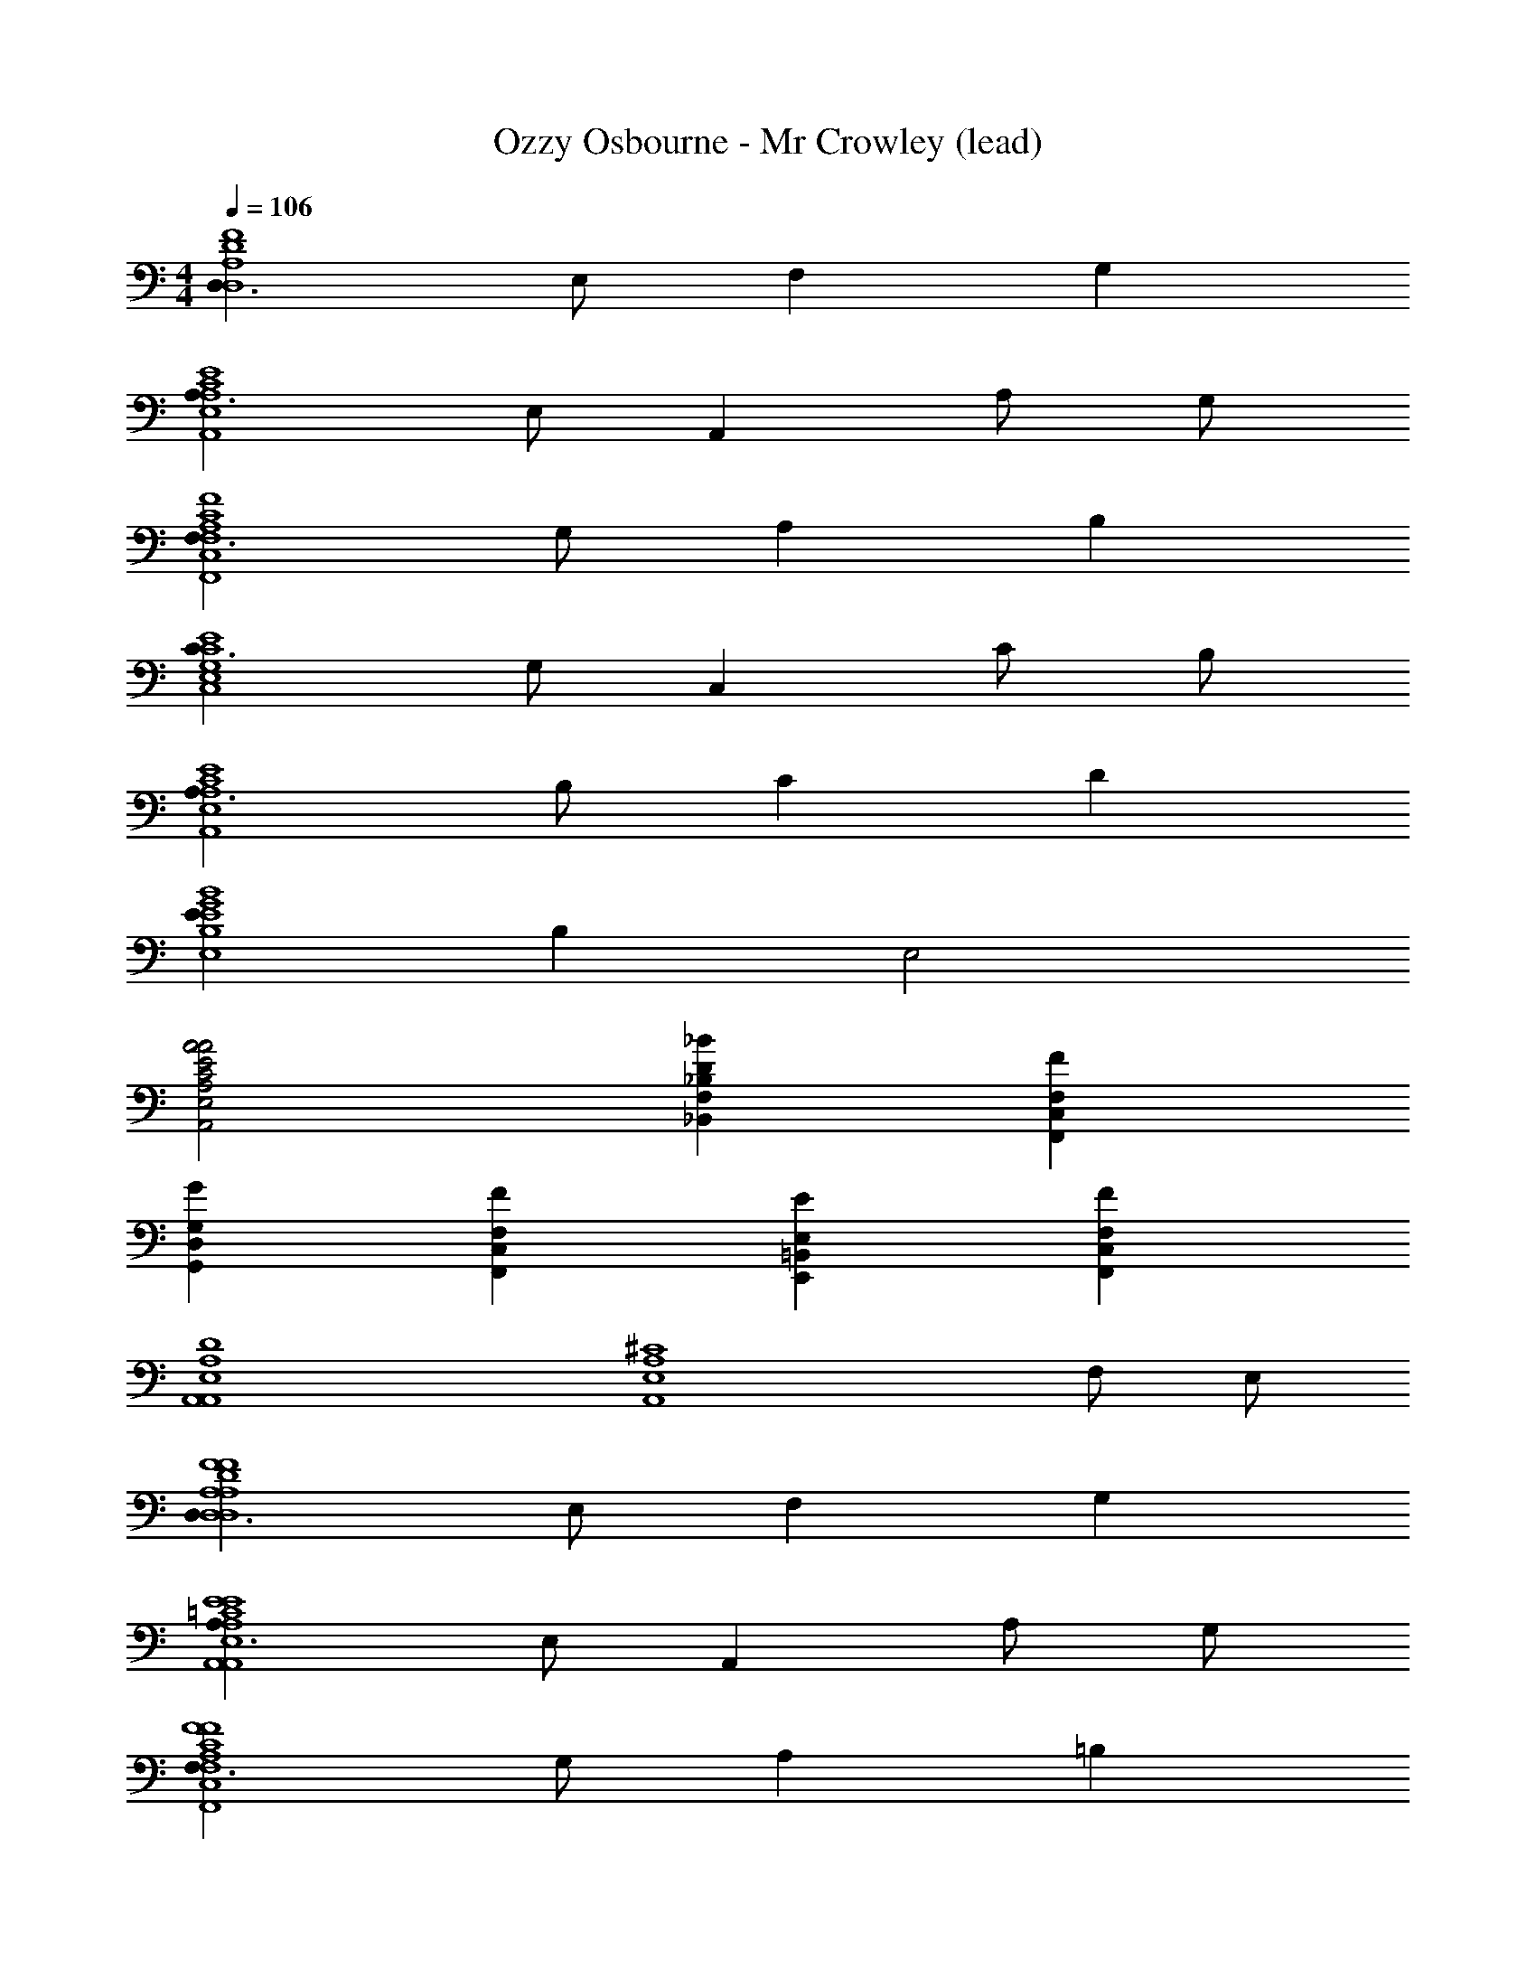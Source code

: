 X: 1
T: Ozzy Osbourne - Mr Crowley (lead)
Z: ABC Generated by Starbound Composer
L: 1/4
M: 4/4
Q: 1/4=106
K: C
[D,3/D,4A,4D4F4] E,/ F, G, 
[A,3/A,,4E,4A,4C4E4] E,/ A,, A,/ G,/ 
[F,3/F,,4C,4F,4A,4C4F4] G,/ A, B, 
[C3/C,4E,4G,4C4E4] G,/ C, C/ B,/ 
[A,3/A,,4E,4A,4C4E4] B,/ C D 
[EE,4B,4E4G4B4] B, E,2 
[A,,2E,2A,2C2E2A2A2] [_B,,F,_B,D_B] [F,,C,F,F] 
[G,,D,G,G] [F,,C,F,F] [E,,=B,,E,E] [F,,C,F,F] 
[A,,4E,4A,4D4A,,4] 
[z3A,,4E,4A,4^C4] F,/ E,/ 
[D,3/D,4A,4D4F4D,4A,4D4F4] E,/ F, G, 
[A,3/A,,4E,4A,4=C4E4A,,4E,4A,4C4E4] E,/ A,, A,/ G,/ 
[F,3/F,,4C,4F,4A,4C4F4F,,4C,4F,4A,4C4F4] G,/ A, =B, 
[C3/C,4E,4G,4C4E4C,4E,4G,4C4E4] G,/ C, C/ B,/ 
[A,3/A,,4E,4A,4C4E4A,,4E,4A,4C4E4] B,/ C D 
[EE,4B,4E4G4=B4E,4B,4E4G4B4] B, E,2 
[A,,2E,2A,2C2E2A2A2A,,2E,2A,2C2E2A2] [_B,,F,_B,D_BB,,F,B,D] [F,,C,F,FFF,,C,F,A,CF] 
[G,,D,G,=B,DGGG,,D,G,B,DG] [F,,C,F,A,CFFF,,C,F,A,CF] [E,,=B,,E,^G,B,EEE,,B,,E,G,B,E] [F,,C,F,A,CFFF,,C,F,A,CF] 
[A,,4E,4A,4D4A4d4A,,4E,4A,4D4] 
[A,,4E,4A,4^C4A4^c4A,,4E,4A,4C4] 
[D,2A,2D2F2D,2A,2D2F2D,,2] z/ [z/6A,,/] [z7/12A,,2/3] [z/12F,,3/4] F,,2/3 
[D,2A,2D2D,,2D,4A,4D4F4] z/ [E,,/=C3/] D,, 
[_B,,F,_B,_B,,,B,,4] [z/B,FB] [B,,/F,/B,/B,,,/] z/ B,,/ [B,,/8B,,,/4B,FB] z/8 [C,/8C,,/4] z/8 [B,,/8B,,,/4] z/8 [A,,/8A,,,/4] z/8 
[B,,,/B,,F,B,] z/ [z/B,FB] [B,,,/B,,3/F,3/B,3/] z [C,CC,,] 
[D,2A,2D2F2D,,2] z/ [z/6A,,/E,/] [z7/12A,,2/3] [z/12F,,3/4C,3/4] F,,2/3 
[D,2A,2D2D,,3] z/ [z/D,3/] D,, 
[B,,,/B,,F,B,] z [B,,/F,/B,/B,,,/] z/ B,,/4 z/4 [B,,/4B,,,/4] [C,/4C,,/4] [B,,/4B,,,/4] [A,,/4A,,,/4] 
[B,,,/B,,F,B,] z [B,,,/B,,3/F,3/B,3/] z [z/B,,,] B,,/ 
[C,=G,CC,,] E,,,/ [G,,,/C,3/G,3/C3/] A,,,/ G,,,/ E,,,/ [C,/G,/C/G,,,/] 
C,,/ E,,,/ E,,,/ [D,/4G,,,/] E,/4 [G,/C/E/A,,,/] G,,,/ [A,/C/F/E,,,/] G,,,/ 
[D,A,DD,,] [z/D,,] [z/D,2A,2D2] D,, D,,/ [A,,/A,,,/] 
[G,/4D,,] A,/4 [C/E/] [D/F/D,,/] [C/E/A,,,/] [D/8F/8E,,] [E3/8G3/8] z/ [DFD,,] 
[C,G,CEC,,] E,,,/ [G,,,/C,3/G,3/C3/E3/] A,,,/ G,,,/ E,,,/ [C,/G,/C/E/A,,,/] 
C,,/ E,,,/ E,,,/ [C,/4G,,,/] C,/4 [A,,,/C,G,C] G,,,/ [E,,,/C,G,C] G,,,/ 
[B,,,/B,,F,B,] B,,,/ [B,,,/B,,2F,2B,2] B,,,/ B,,,/ B,,,/ [B,,/F,/B,/B,,,/] [A,,/A,,,/] 
[A,,,/A,,4A,,4A,,4E,4A,4] A,,,/ A,,,3 
[D,2A,2D2F2D,,2] z/ [z/6A,,/] [z7/12A,,2/3] [z/12F,,3/4] F,,2/3 
[D,2A,2D2D,,2] z/ [D,,/C3/] D,,/ C,,/ 
[B,,F,B,B,,,] z/ [B,,/F,/B,/B,,,/] z/ B,,/ [B,,/4B,,,/4] [C,/4C,,/4] [B,,/4B,,,/4] [A,,/4A,,,/4] 
[B,,,/B,,F,B,] z [B,,,/B,,3/F,3/B,3/] z [C,C,,] 
[D,2A,2D2D,,2] z/ [z/6A,,/] [z7/12A,,2/3] [z/12F,,3/4] F,,2/3 
[D,2A,2D2D,,3] z/ [z/D,3/] D,, 
[B,,,/B,,F,B,] z [B,,/F,/B,/B,,,/] z/ B,,/ [B,,/4B,,,/4] [C,/4C,,/4] [B,,/4B,,,/4] [A,,/4A,,,/4] 
[B,,,/B,,F,B,] z [B,,,/B,,3/F,3/B,3/] z [z/B,,,] B,,/4 z/4 
[C,G,CC,,] E,,,/ [G,,,/C,3/G,3/C3/] A,,,/ G,,,/ E,,,/ [C,/G,/C/G,,,/] 
C,,/ E,,,/ E,,,/ [D,/4G,,,/] E,/4 [G,/C/E/A,,,/] G,,,/ [A,/C/F/E,,,/] G,,,/ 
[D,A,DD,,] [z/D,,] [z/D,2A,2D2] D,, D,,/ A,,,/ 
[D/4D,,] ^D/4 =D/4 C/4 [D/4D,,/] C/4 [B,/4A,,,/] C/4 [B,/4E,,] A,/4 G,/4 F,/4 [G,/4D,,] F,/4 E,/4 D,/4 
[C,G,CEC,,] E,,,/ [G,,,/C,3/G,3/C3/] A,,,/ G,,,/ E,,,/ [C,/G,/C/A,,,/] 
C,,/ E,,,/ E,,,/ [C,/4G,,,/] C,/4 [C,/G,/C/A,,,/] G,,,/ [C,/G,/C/E,,,/] G,,,/ 
[B,,F,B,B,,,] [B,,,B,,3F,3B,3] B,,, B,,,/ C,,/ 
[A,,,3A,,4] B,,,/ C,,/ 
[G/6D,,D,3A,3D3F3] A/6 d/6 =c/6 A/6 G/6 [z/6D,,/] A/6 d/6 [c/6D,,/] A/6 G/6 [z/6D,,] A/6 d/6 c/6 A/6 G/6 [z/6D,,/D,A,DF] A/6 d/6 [c/6C,,/] A/6 d/6 
[f/6B,,,B,,3F,3B,3D3] d/6 c/6 d/6 c/6 A/6 [c/6B,,,/] A/6 G/6 [A/6B,,,/4] [z/12G/6] [z/12B,,,/4] F/6 [G/6B,,,] F/6 D/6 F/6 D/6 C/6 [D/6B,,/F,/B,/D/B,,,/] C/6 A,/6 [C/6A,,/4D,/4G,/4=B,/4B,,,/] [z/12A,/6] [z/12A,,/4D,/4G,/4B,/4] C/6 
[D/6C,,C,C,3G,3C3E3] C/6 D/6 F/6 F/6 F/6 [G/6C,,/] A/6 G/6 [A/6C,,/] A/6 c/6 [f/6C,,] f/6 ^g/6 =g/6 f/6 a/6 [^g/8C,G,CEC,,] ^f/8 _b/8 a/8 =g/8 =b/8 _b/8 g/8 
[D,3/A,3/D3/F3/c'3/D,,3/] [c'/4D,/A,/D/F/D,,/] d'/4 [c'/4D,A,DFD,,] z3/4 [z/D,A,DFC,,] c'/6 a/6 c'/6 
[a/6B,,3/F,3/_B,3/D3/B,,,3/] b/6 a/6 g/6 e/6 g/6 e/6 =f/6 e/6 [B,,,/4g3/8B,,/F,/B,/D/] [z/8B,,,/4] [D,/8G,/8=B,/8] [b/6B,,F,_B,DB,,,] a/6 g/6 a/8 g/8 f/8 e/8 [d/6B,,/F,/B,/D/B,,,/] e/6 d/6 [c/6A,,/4D,/4G,/4=B,/4B,,,/] [z/12d/6] [z/12A,,/4D,/4G,/4B,/4] c/6 
[A/6E,,,3/E,,3E,3_B,3D3G3] c/6 B/6 G/6 F/6 G/6 E/8 D/8 [z/4E3/4] E,,,/4 E,,,/4 E,,, [E,,,/D,] [z/6E,,,/] g/6 z/6 
[A,,,/A,,E,A,^CE] A,,,/ [A,,/E,/A,/D/E/=B,/g/A,,,/] [A,,/E,/A,/D/E/B,/g/A,,,/] [A,,/E,/A,/D/E/B,/g/A,,,/] [A,,/E,/A,/D/E/f/A,,,/] [e3/16A,,/E,/A,/D/E/A,,,/] f3/16 [z/8e/4] [z/8A,,/E,/A,/D/E/A,,,/] d3/16 e3/16 
[A,,,/A,,3E,3A,3C3E3d3] A,,,/ A,,,/ A,,,/ A,,,/ A,,,/ [z/4A,,,/A,,D,G,B,] [z/4B,3/4] E,,,/ 
[f/6D,,D,3/A,3/D3/F3/] d/6 c/6 d/6 c/6 d/6 [f/6D,,/] d/6 d/6 [d/6D,/A,/D/F/D,,/] c/6 d/6 [f/6D,A,DFD,,] d/6 c/6 d/6 c/6 A/6 [f/6D,A,DFD,,] d/6 c/6 d/6 c/6 d/6 
[f/6B,,,3/B,,3F,3_B,3D3] d/6 c/6 d/6 c/6 d/6 f/6 d/6 c/6 [d/6B,,,/4] [z/12c/6] [z/12B,,,/4] A/6 [f/6B,,,] d/6 c/6 d/6 c/6 A/6 [f/6B,,F,B,DB,,,] d/6 c/6 d/6 c/6 A/6 
[d/6C,,3/C,3G,3=C3E3] A/6 c/6 A/6 B/6 G/6 A/6 G/6 F/6 [E/6C,,/] F/6 E/6 [G/6C,,] E/6 F/6 G/6 F/6 E/6 [A/6C,G,CEC,,] B/6 A/6 G/4 A/4 
[D,,3/D,2A,2D2F2G2] D,,/ [D,A,DFGD,,] [C,G,CGC,,] 
[F/4B,,,3/B,,3F,3B,3D3] D3/4 D/ [D/4B,,,/4] [C/4B,,,/4] [F/4B,,,] E/4 D/4 C/4 [A,/4B,,/F,/B,/D/B,,,] ^G,/4 [=G,/4E,,/] F,/4 
[G,/4E,,,3/E,,3E,3B,3D3G3] ^G,/4 =G,/4 F,/4 G,/4 F,/4 [D,/4E,,,/4] [^C,/4E,,,/4] [G,/4E,,,/] F,/4 [D,/4E,,,/] =C,/4 [D,/4E,,/E,/B,/D/G/E,,,/] F,/4 [A,,/D,/G,/=B,/D,/E,,,/] 
[A,,,/A,,E,A,^CEE,] A,,,/ [A,,,/A,,E,A,CEE,] A,,,/ [A,,,/A,,E,A,DEE,] A,,,/ [A,,,/E,3/4A,,E,A,DE] [z/4A,,,/] C,/4 
[A,,E,A,CEA,,,A,,4] z3 
[D,2A,2D2F2D,,2] z/ [z/6A,,/] [z7/12A,,2/3] [z/12F,,3/4] F,,2/3 
[D,2A,2D2D,,2] z/ [E,,/A,,3/D,3/G,3/] D,, 
[B,,F,_B,B,,,] z/ [B,,/F,/B,/B,,,/] z/ B,,/ [B,,/4B,,,/4] [C,/4C,,/4] [B,,/4B,,,/4] [A,,/4A,,,/4] 
[B,,,/B,,F,B,] z [B,,,/B,,3/F,3/B,3/] z [C,C,,] 
[D,2A,2D2F2D,,2] z/ [z/6A,,/] [z7/12A,,2/3] [z/12F,,3/4] F,,2/3 
[D,2A,2D2D,,3] z/ [z/A,,3/D,3/G,3/] D,, 
[B,,,/B,,F,B,] z [B,,/F,/B,/B,,,/] z/ B,,/ [B,,/4B,,,/4] [C,/4C,,/4] [B,,/4B,,,/4] [A,,/4A,,,/4] 
[B,,,/B,,F,B,] z [B,,,/B,,3/F,3/B,3/] z [B,,B,,,] 
[C,G,=CC,,] E,,,/ [G,,,/C,3/G,3/C3/] A,,,/ G,,,/ E,,,/ [C,/G,/C/G,,,/] 
C,,/ E,,,/ E,,,/ [D,/4G,,,/] E,/4 [G,/C/E/A,,,/] G,,,/ [A,/C/F/E,,,/] G,,,/ 
[D,A,DD,,] [z/D,,] [z/D,3/A,3/D3/] D,, [D,/D,,/] [A,,/A,,,/] 
[D,/4D,,] E,/4 F,/4 G,/4 [A,/8D,,/] G,/8 F,/4 [G,/4A,,,/] A,/4 [B,/4E,,] C/4 D/8 E/8 F/4 [G/4D,,] A/4 B/ 
[C,G,CC,,] E,,,/ [G,,,/C,G,C] A,,,/ [C,/G,/C/G,,,/] E,,,/ [C,/G,/C/A,,,/] 
C,,/ E,,,/ E,,,/ [C,/4G,,,/] C,/4 [C,/G,/C/A,,,/] G,,,/ [C,/G,/C/E,,,/] G,,,/ 
[B,,,/B,,F,B,] B,,,/ [B,,,/B,,2F,2B,2] B,,,/ B,,,/ B,,,/ [B,,,/B,,F,B,] B,,,/ 
[A,,,2/3A,,E,] A,,,2/3 A,,,2/3 A,,,/3 z/3 A,,,/3 B,,,/3 B,,,/3 z/3 
[D,,D,3A,3D3F3] [z/8D,,] [D,/4E/4] [A,/4F/4] [D/4G/4] [z/8F/A/] [z3/8D,,] [E/G/] [z/8D/F/] [z3/8D,A,DFD,,] [A,/E/] z/8 
[B,,,F,3/B,3/D3/D3/B,,3F,3B,3D3] B,,,/ [A/F/B,,,/] [E/B,,,/G] B,,,/ [D,/4B,,/F,/B,/D/B,,,/] E,/4 [A,,/4D,/4G,/4=B,/4G,/4B,,,/4] [A,,/4D,/4G,/4B,/4A,/4B,,,/4] 
[C,G,C,,C,3G,3C3E3] [z/8C,,/] [C,/4G/4] [z/8E,/4A/4] [z/8C,,/] [G,/4B/4] [z/8E/c/] [z3/8C,,/] [z/8D/B/] [z3/8C,,/] [z/8C/A/] [z3/8C,,/C,G,CE] [z/8C,/G/] A,,,/4 C,,/4 
[D,,D,3/A,3/D3/A3/D,3A,3D3F3] D,,/ [G/B/D,,/] [D,,F2A2] [D,A,DFC,,] 
[B,,,B,,3F,3_B,3D3] [z/8B,,,/] [B,,/4D/4] [z/8F,/4E/4] [z/8B,,,/] [B,/4F/4] [z/8D/G/] [z3/8B,,,] [C/F/] [z/8B,/E/] [z3/8B,,/F,/B,/D/B,,,/] [z/8F,/D/] [A,,/4D,/4G,/4=B,/4B,,,/] [A,,/4D,/4G,/4B,/4] 
[C,3/G,3/_B,3/E3/B,3/E,,,3/C,4G,4B,4E4] [F/A/E,,,/] [E,,,E2G2] E,,,/ E,,,/ 
[A,,,/^CEA,,4E,4A,4C4] A,,,/ [A,,,/DF] A,,,/ [A,,,/EG] A,,,/ [A,,,/FA] A,,,/ 
[A,,,/EG] A,,,/ [A,,,/DF] A,,,/ [A,,,/C2E2] A,,,/ A,,,/ A,,,/ 
[D,,D,3A,3D3F3] [z/8D,,] [D,/4E/4] [A,/4F/4] [D/4G/4] [z/8F/A/] [z3/8D,,] [E/G/] [z/8D/F/] [z3/8D,A,DFD,,] [A,/E/] z/8 
[B,,,F,3/B,3/D3/D3/B,,3F,3B,3D3] B,,,/ [A/F/B,,,/] [E/B,,,/G] B,,,/ [D,/4B,,/F,/B,/D/B,,,/] E,/4 [A,,/4D,/4G,/4=B,/4G,/4B,,,/4] [A,,/4D,/4G,/4B,/4A,/4B,,,/4] 
[C,G,C,,C,3G,3=C3E3] [z/8C,,/] [C,/4G/4] [z/8E,/4A/4] [z/8C,,/] [G,/4B/4] [z/8E/c/] [z3/8C,,/] [z/8D/B/] [z3/8C,,/] [z/8C/A/] [z3/8C,,/C,G,CE] [z/8C,/G/] A,,,/4 C,,/4 
[D,,D,3/A,3/D3/A3/D,3A,3D3F3] D,,/ [G/B/D,,/] [D,,F2A2] [D,A,DFC,,] 
[B,,,B,,3F,3_B,3D3] [z/8B,,,/] [B,,/4D/4] [z/8F,/4E/4] [z/8B,,,/] [B,/4F/4] [z/8D/G/] [z3/8B,,,] [C/F/] [z/8B,/E/] [z3/8B,,/F,/B,/D/B,,,/] [z/8F,/D/] [A,,/4D,/4G,/4=B,/4B,,,/] [A,,/4D,/4G,/4B,/4] 
[C,3/G,3/_B,3/E3/B,3/E,,,3/C,4G,4B,4E4] [F/A/E,,,/] [E,,,E2G2] E,,,/ E,,,/ 
[A,,,/^CEA,,4E,4A,4C4] A,,,/ [A,,,/DF] A,,,/ [A,,,/EG] A,,,/ [A,,,/FA] A,,,/ 
[A,,,/EG] A,,,/ [A,,,/DF] A,,,/ [A,,,/C2E2] A,,,/ A,,,/ A,,,/ 
[a/6D,,/D,3A,3D3F3] f/6 d/6 [a/6D,,/] f/6 d/6 [a/6D,,/4] [z/12f/6] [z/12D,,/4] d/6 [a/6D,,/4] [z/12f/6] [z/12D,,/4] d/6 [a/6D,,/] f/6 d/6 [a/6D,,/] f/6 d/6 [a/6D,,/4D,A,DF] [z/12f/6] [z/12D,,/4] d/6 [a/6D,,/4] [z/12f/6] [z/12D,,/4] d/6 
[b/6G,,,/G,,3F,3B,3D3] f/6 d/6 [b/6G,,,/4] [z/12f/6] [z/12G,,,/4] d/6 [b/6G,,,/4] [z/12f/6] [z/12G,,,/4] d/6 [b/6G,,,/4] [z/12f/6] [z/12G,,,/4] d/6 [b/6G,,,/] f/6 d/6 [b/6G,,,/4] [z/12f/6] [z/12G,,,/4] d/6 [b/6G,,,/4G,,F,B,D] [z/12f/6] [z/12G,,,/4] d/6 [b/6G,,,/4] [z/12f/6] [z/12G,,,/4] d/6 
[g/6C,,/C,3G,3=C3E3] e/6 c/6 [g/6C,,/4] [z/12e/6] [z/12C,,/4] c/6 [g/6C,,/4] [z/12e/6] [z/12C,,/4] c/6 [g/6C,,/4] [z/12e/6] [z/12C,,/4] c/6 [g/6C,,/] e/6 c/6 [g/6C,,/4] [z/12e/6] [z/12C,,/4] c/6 [g/6C,,/4C,G,CE] [z/12e/6] [z/12C,,/4] c/6 [g/6C,,/4] [z/12e/6] [z/12C,,/4] c/6 
[a/6F,,,/F,,3C,3F,3A,3C3F3] f/6 c/6 [a/6F,,,/4] [z/12f/6] [z/12F,,,/4] c/6 [a/6F,,,/4] [z/12f/6] [z/12F,,,/4] c/6 [b/6F,,,/4] [z/12f/6] [z/12F,,,/4] c/6 [a/6F,,,/] f/6 c/6 [a/6F,,,/4] [z/12f/6] [z/12F,,,/4] c/6 [a/6F,,,/F,,C,F,A,CF] f/6 c/6 [e/4E,,,/] z/4 
[B/4d/4B,,,3/4B,,3F,3B,3D3] [c/4^d/4] [B/4=d/4] [^d/4B,,,/4] [f/4B,,/4] [d/4B,,/4] [B/4=d/4B,,/4] [c/4^d/4B,,/4] [=d/f/B,,,/] [B,,,/4c/^d/] B,,,/4 [B/=d/B,,/B,,F,B,D] [c/^d/F,,,/] 
[g/8E,,,/E,,3E,3B,3D3G3] g/8 g/8 g/8 [g/8E,,,/4] g/8 [g/8E,,,/4] g/8 [e/8E,,,/4] e/8 [e/8E,,,/4] e/8 [e/8E,,,/] e/8 e/8 e/8 [B/8E,,,/4] B/8 [B/8E,,,/4] B/8 [B/8E,,,/] B/8 B/8 B/8 [e/8E,,,/] e/8 e/8 e/8 [e/8E,/B,/D/G/E,,,/] e/8 e/8 e/8 
[^c/8A,,/E,/A,/D/A,,,/] c/8 c/8 c/8 [c/8A,,/4A,,,/4] c/8 [c/8A,,/4A,,,/4] c/8 [=d/8A,,/4A,,,/4] d/8 [d/8A,,/4A,,,/4] d/8 [d/8A,,/4A,,,/4] d/8 [d/8A,,/4A,,,/4] d/8 [e/8A,,,/4A,,/E,/A,/D/] e/8 [e/8A,,,/4] e/8 [e/8A,,/4A,,,/4] e/8 [e/8A,,/4A,,,/4] e/8 [f/8A,,/4A,,,/4] f/8 [f/8A,,/4A,,,/4] f/8 [f/8A,,/4A,,,/4] f/8 [f/8A,,/4A,,,/4] f/8 
[A,,,/A,,E,A,^Ce] A,,,/ [d/6A,,/4A,,,/] [z/12e/6] [z/12A,,/4] d/6 [e/6A,,/4A,,,/4] [z/12d/6] [z/12A,,/4A,,,/4] e/6 [d/4A,,,/4A,,/E,/A,/C/] [A,,,/4e] [A,,/4A,,,/4] [A,,/4A,,,/4] [A,,/4A,,,/4] [A,,/4A,,,/4c3/4] [A,,/4A,,,/4] [A,,/4A,,,/4] 
[C,,/8d/6D,3A,3D3F3] [z/24D,,3/8] c/6 d/6 [c/6D,,/4] [z/12d/6] [z/12D,,/4] c/6 [^G/6D,,/4] [z/12A/6] [z/12D,,/4] G/6 [A/6D,,/4] [z/12G/6] [z/12D,,/4] A/6 [E/6D,,/4] [z/12F/6] [z/12D,,/4] E/6 [F/6D,,/4] [z/12E/6] [z/12D,,/4] F/6 [C/6D,,/4D,A,DF] [z/12D/6] [z/12D,,/4] C/6 [D/6D,,/4] [z/12C/6] [z/12D,,/4] D/6 
[E/4G,,,/G,,3F,3B,3D3] F/4 [G/4G,,,/4] [A/4G,,,/4] [c/4G,,,/4] [d/4G,,,/4] [e/4G,,,/4] [d/4G,,,/4] [G,,,/4e2] G,,,/4 G,,,/4 G,,,/4 [G,,,/4G,,F,B,D] G,,,/4 G,,,/4 G,,,/4 
[A/4C,,/C,3G,3=C3E3] B/4 [A/4C,,/4] [=G/4C,,/4] [A/4C,,/4] [G/4C,,/4] [F/4G,,/4] [E/4G,,/4] [F/4C,/4] [E/4C,/4] [D/4G,,/4] [C/4G,,/4] [B,/4C,,/C,G,CE] A,/4 [G,/4C,,/] F,/4 
[G,/4F,,,/F,,3C,3F,3A,3C3F3] F,/4 [E,/4F,,,/4] [D,/4F,,,/4] [E,/4F,,,] G,/4 A,/4 G,/4 [F,,,/4F,3/] F,,,/ F,,,/4 [F,,,/4F,,C,F,A,CF] F,,,/4 [F,,,/4A,,/] F,,,/4 
[F,,/6B,,,/B,,3F,3B,3D3] G,,/6 A,,/6 [B,,/6B,,,/4] [z/12C,/6] [z/12B,,,/4] D,/6 [E,/6B,,/4] [z/12F,/6] [z/12B,,/4] G,/6 [A,/6F,,/] B,/6 C/6 [B,/6B,,/4] [z/12C/6] [z/12B,,/4] D/6 [E/6F,,/4] [z/12F/6] [z/12F,,/4] G/6 [A/6B,,,/B,,F,B,D] B/6 =c/6 [B/6B,,,/] A/6 G/6 
[A/4E,,,/E,,3E,3B,3D3G3] G/4 [F/4E,,,/4] [E/4E,,,/4] [F/4E,,,/4] [E/4E,,,/4] [G/4E,,,/] A/4 [E,,,/G] E,,,/ [F/E,,,/] [E,/B,/D/G/E/E,,,/] 
[^C/6A,,/E,/A,/D/A,,,/] D/6 C/6 [D/6A,,/4A,,/4] [z/12C/6] [z/12A,,/4A,,/4] D/6 [E/6A,,/4A,,/4] [z/12D/6] [z/12A,,/4A,,/4] E/6 [D/6A,,/4E,,/4] [z/12E/6] [z/12A,,/4E,,/4] D/6 [E/6A,,/4A,,/E,/A,/D/] [z/12F/6] [z/12A,,/4] E/6 [F/6A,,/4E,,/4] [z/12E/6] [z/12A,,/4E,,/4] F/6 [G/6A,,/4A,,,/] [z/12F/6] [z/12A,,/4] G/6 [F/6A,,/4E,,/4] [z/12G/6] [z/12A,,/4E,,/4] F/6 
[G/6A,,/A,,E,A,C] A/6 G/6 [A/6E,,/] G/6 A/6 [B/6A,,/4A,,,/] [z/12A/6] [z/12A,,/4] B/6 [A/6A,,/4A,,,/] [z/12B/6] [z/12A,,/4] A/6 [c/6A,,/E,/A,/C/A,,,/] B/6 c/6 [B/6A,,/4A,,,/] [z/12c/6] [z/12A,,/4] B/6 [A,,/4A,,,/d] A,,/4 [A,,/4A,,,/] A,,/4 
[C,,/8e3/4D,3A,3D3F3] D,,3/8 z/4 f/4 [D,,/4d2] D,,/4 D,,/4 D,,/4 D,,/ z/4 D,,/4 [D,,/4G,/D,A,DF] D,,/4 [D,,/4f/] D,,/4 
[G,,,/e3/4G,,3F,3B,3D3] G,,,/4 [f/4G,,,/4] [G,,,/4d2] G,,,/4 D,,/4 D,,/4 G,,/4 G,,/4 D,,/4 D,,/4 [G,,,/4G,,F,B,D] G,,,/4 D,,/4 [G,/16D,,/4] f3/16 
[a/4C,,C,3G,3=C3E3] b/4 a/4 g/4 [a/4C,,/4] [g/4C,,/4] [f/4C,,/4] [e/4C,,/4] [f/4C,,/4] [g/4C,,/4] [a/4C,,/4] [g/4C,,/4] [C,,/4f/3C,G,CE] [z/12C,,/4] [z/6e/3] [z/6E,,,/4] [z/12c'/3] E,,,/4 
[F,,,/c'F,,3C,3F,3A,3C3F3] C,,/4 C,,/4 [F,,/4c'] F,,/4 C,,/4 C,,/4 [F,,,/4c'] F,,,/4 F,,,/4 F,,,/4 [C,,/4b/F,,C,F,A,CF] C,,/4 [F,,/4a/] F,,/4 
[c'/6B,,,B,,3F,3B,3D3] =b/6 a/6 b/6 _b/6 ^g/6 [b/6B,,/4] [z/12a/6] [z/12B,,/4] =g/6 [a/6B,,/4] [z/12^g/6] [z/12B,,,/4] ^f/6 [g/6B,,,/4] [z/12=g/6] [z/12B,,,/4] =f/6 [g/6B,,,/4] [z/12^f/6] [z/12B,,,/4] e/6 [f/6B,,,/4B,,F,B,D] [z/12=f/6] [z/12B,,,/4] ^d/6 [f/6F,,,/] e/6 =d/6 
[A/8E,,,/E,,3E,3B,3D3G3] B/8 A/8 G/8 [A/4E,,,/4] [G/16E,,,/4] F/16 E/16 D/16 [E/6E,,,/4] [z/12D/6] [z/12E,,,/4] C/6 [B,/4E,,,/4] [A,/4E,,,/4] [G,/4E,,,/4] [A,/4E,,,/4] [G,/4E,,,/4] [E,/4E,,,/4] [F,/4E,,,/] E,/4 [F,/4E,,,/4E,/B,/D/G/] [G,/4E,,,/4] 
[A,,/E,/A,/D/A,,,/A,] [A,,/4E,,/] A,,/4 [A,,/4A,,/G,] A,,/4 [A,,/4E,,/] A,,/4 [A,,/E,/A,/D/A,,,/F,] [A,,/4E,,/] A,,/4 [A,,/4A,,/E,] A,,/4 [A,,/4E,,/] A,,/4 
[A,,,/A,,E,A,^CD,] A,,,/ [A,,/4A,,,/C,] A,,/4 [A,,/4A,,,/] A,,/4 [A,,/E,/A,/C/A,,/A,,,/] [A,,/4G,,/A,,,/] A,,/4 [A,,/4A,,,/F,,] A,,/4 [A,,/4A,,,/] A,,/4 
[C,,/8D,2D,3A,3D3F3] D,,3/8 z/ D,,/4 D,,/4 D,,/4 D,,/4 [z/4D,,/] D,/4 [D,/4D,,/4] [C,/4D,,/4] [D,/4D,,/4D,A,DF] [F,/4D,,/4] [D,/4D,,/4] [C,/4D,,/4] 
[G,,,/D,2G,,3F,3B,3D3] G,,,/4 G,,,/4 G,,,/4 G,,,/4 G,,,/4 G,,,/4 G,,,/ [^G,/4G,,,/4] [F,/4G,,,/4] [=G,/4G,,,/4G,,F,B,D] [F,/4G,,,/4] [D,/4G,,,/4] [C,/4G,,,/4] 
[C,,/D,C,3G,3=C3E3] G,,/4 G,,/4 [C,/4C,] C,/4 G,,/4 G,,/4 [C,,/D,] C,,/4 C,,/4 [F,/C,/C,G,CE] [G,/G,,/] 
[^G,/4F,,,/F,,3C,3F,3A,3C3F3] A,/4 [C/4F,,,/4] [D/4F,,,/4] [F/4F,,,/4] [E/4F,,,/4] [D/4F,,,/4] [C/4F,,,/4] [F,,,/D2] F,,,/4 F,,,/4 [F,,,/4F,,C,F,A,CF] F,,,/4 F,,,/4 F,,,/4 
[A/4B,,,B,,3F,3B,3D3] B/4 A/4 G/4 [A/4B,,/4] [G/4B,,/4] [F/4B,,/4] [E/4B,,,/4] [F/4B,,,/4] [E/4B,,,/4] [D/4B,,,/4] [E/4B,,,/4] [B,,/32F,/32B,/32D/32D/4B,,,/4] z7/32 [C/4B,,,/4] [F,,,/32F/4] z7/32 C/32 
